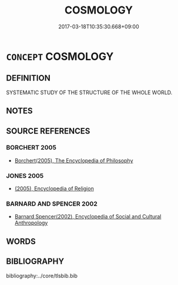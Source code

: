 # -*- mode: mandoku-tls-view -*-
#+TITLE: COSMOLOGY
#+DATE: 2017-03-18T10:35:30.668+09:00        
#+STARTUP: content
* =CONCEPT= COSMOLOGY
:PROPERTIES:
:CUSTOM_ID: uuid-7c576f96-3e2b-48c1-b4b8-7d97505d587e
:END:
** DEFINITION

SYSTEMATIC STUDY OF THE STRUCTURE OF THE WHOLE WORLD.

** NOTES

** SOURCE REFERENCES
*** BORCHERT 2005
 - [[cite:BORCHERT-2005][Borchert(2005), The Encyclopedia of Philosophy]]
*** JONES 2005
 - [[cite:JONES-2005][(2005), Encyclopedia of Religion]]
*** BARNARD AND SPENCER 2002
 - [[cite:BARNARD-AND-SPENCER-2002][Barnard Spencer(2002), Encyclopedia of Social and Cultural Anthropology]]
** WORDS
   :PROPERTIES:
   :VISIBILITY: children
   :END:
** BIBLIOGRAPHY
bibliography:../core/tlsbib.bib
